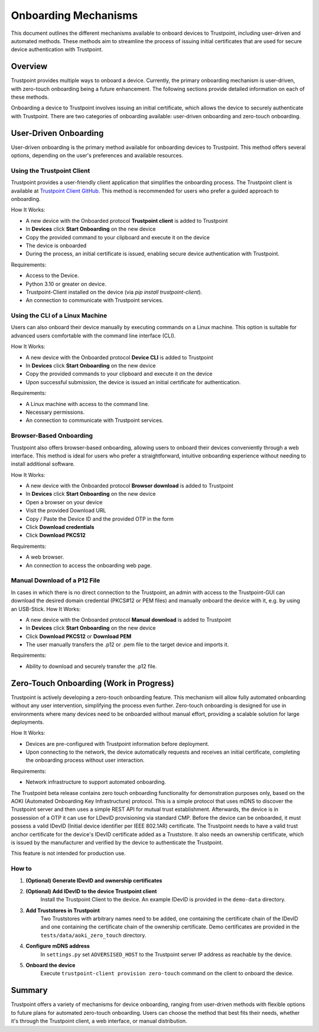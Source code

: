 Onboarding Mechanisms
=====================

This document outlines the different mechanisms available to onboard devices to Trustpoint, including user-driven and automated methods. These methods aim to streamline the process of issuing initial certificates that are used for secure device authentication with Trustpoint.

Overview
--------
Trustpoint provides multiple ways to onboard a device. Currently, the primary onboarding mechanism is user-driven, with zero-touch onboarding being a future enhancement. The following sections provide detailed information on each of these methods.

Onboarding a device to Trustpoint involves issuing an initial certificate, which allows the device to securely authenticate with Trustpoint. There are two categories of onboarding available: user-driven onboarding and zero-touch onboarding.

User-Driven Onboarding
----------------------
User-driven onboarding is the primary method available for onboarding devices to Trustpoint. This method offers several options, depending on the user's preferences and available resources.

Using the Trustpoint Client
^^^^^^^^^^^^^^^^^^^^^^^^^^^
Trustpoint provides a user-friendly client application that simplifies the onboarding process. The Trustpoint client is available at `Trustpoint Client GitHub <https://github.com/TrustPoint-Project/trustpoint-client>`_. This method is recommended for users who prefer a guided approach to onboarding.

How It Works:

- A new device with the Onboarded protocol **Trustpoint client** is added to Trustpoint
- In **Devices** click **Start Onboarding** on the new device
- Copy the provided command to your clipboard and execute it on the device
- The device is onboarded
- During the process, an initial certificate is issued, enabling secure device authentication with Trustpoint.

Requirements:

- Access to the Device.
- Python 3.10 or greater on device.
- Trustpoint-Client installed on the device (via `pip install trustpoint-client`).
- An connection to communicate with Trustpoint services.

Using the CLI of a Linux Machine
^^^^^^^^^^^^^^^^^^^^^^^^^^^^^^^^
Users can also onboard their device manually by executing commands on a Linux machine. This option is suitable for advanced users comfortable with the command line interface (CLI).

How It Works:

- A new device with the Onboarded protocol **Device CLI** is added to Trustpoint
- In **Devices** click **Start Onboarding** on the new device
- Copy the provided commands to your clipboard and execute it on the device
- Upon successful submission, the device is issued an initial certificate for authentication.

Requirements:

- A Linux machine with access to the command line.
- Necessary permissions.
- An connection to communicate with Trustpoint services.

Browser-Based Onboarding
^^^^^^^^^^^^^^^^^^^^^^^^
Trustpoint also offers browser-based onboarding, allowing users to onboard their devices conveniently through a web interface. This method is ideal for users who prefer a straightforward, intuitive onboarding experience without needing to install additional software.

How It Works:

- A new device with the Onboarded protocol **Browser download** is added to Trustpoint
- In **Devices** click **Start Onboarding** on the new device
- Open a browser on your device
- Visit the provided Download URL
- Copy / Paste the Device ID and the provided OTP in the form
- Click **Download credentials**
- Click **Download PKCS12**

Requirements:

- A web browser.
- An connection to access the onboarding web page.

Manual Download of a P12 File
^^^^^^^^^^^^^^^^^^^^^^^^^^^^^
In cases in which there is no direct connection to the Trustpoint, an admin with access to the Trustpoint-GUI can download the desired domain credential (PKCS#12 or PEM files) and manually onboard the device with it, e.g. by using an USB-Stick.
How It Works:

- A new device with the Onboarded protocol **Manual download** is added to Trustpoint
- In **Devices** click **Start Onboarding** on the new device
- Click **Download PKCS12** or **Download PEM**
- The user manually transfers the .p12 or .pem file to the target device and imports it.

Requirements:

- Ability to download and securely transfer the .p12 file.

Zero-Touch Onboarding (Work in Progress)
----------------------------------------
Trustpoint is actively developing a zero-touch onboarding feature. This mechanism will allow fully automated onboarding without any user intervention, simplifying the process even further. Zero-touch onboarding is designed for use in environments where many devices need to be onboarded without manual effort, providing a scalable solution for large deployments.

How It Works:

- Devices are pre-configured with Trustpoint information before deployment.
- Upon connecting to the network, the device automatically requests and receives an initial certificate, completing the onboarding process without user interaction.

Requirements:

- Network infrastructure to support automated onboarding.


The Trustpoint beta release contains zero touch onboarding functionality for demonstration purposes only, based on the AOKI (Automated Onboarding Key Infrastructure) protocol.
This is a simple protocol that uses mDNS to discover the Trustpoint server and then uses a simple REST API for mutual trust establishment.
Afterwards, the device is in possession of a OTP it can use for LDevID provisioning via standard CMP.
Before the device can be onboarded, it must possess a valid IDevID (Initial device identifier per IEEE 802.1AR) certificate.
The Trustpoint needs to have a valid trust anchor certificate for the device's IDevID certificate added as a Truststore.
It also needs an ownership certificate, which is issued by the manufacturer and verified by the device to authenticate the Trustpoint.

This feature is not intended for production use.

How to
^^^^^^

1. **(Optional) Generate IDevID and ownership certificates**

2. **(Optional) Add IDevID to the device Trustpoint client**
    Install the Trustpoint Client to the device. An example IDevID is provided in the ``demo-data`` directory.

3. **Add Truststores in Trustpoint**
    Two Truststores with arbitrary names need to be added, one containing the certificate chain of the IDevID and one containing the certificate chain of the ownership certificate.
    Demo certificates are provided in the ``tests/data/aoki_zero_touch`` directory.

4. **Configure mDNS address**
    In ``settings.py`` set ``ADVERSISED_HOST`` to the Trustpoint server IP address as reachable by the device.

5. **Onboard the device**
    Execute ``trustpoint-client provision zero-touch`` command on the client to onboard the device.

Summary
-------
Trustpoint offers a variety of mechanisms for device onboarding, ranging from user-driven methods with flexible options to future plans for automated zero-touch onboarding. Users can choose the method that best fits their needs, whether it's through the Trustpoint client, a web interface, or manual distribution.
